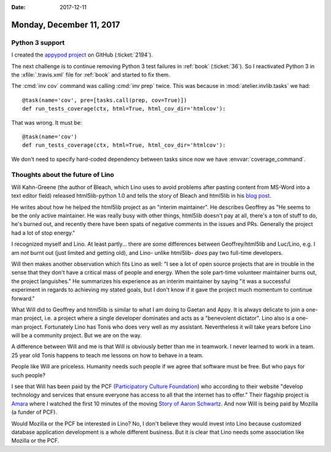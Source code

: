 :date: 2017-12-11

=========================
Monday, December 11, 2017
=========================

Python 3 support
================

I created the `appypod project
<https://github.com/lino-framework/appypod>`__ on GitHub
(:ticket:`2194`).

The next challenge is to continue removing Python 3 test failures in
:ref:`book` (:ticket:`36`).  So I reactivated Python 3 in the
:xfile:`.travis.xml` file for :ref:`book` and started to fix them.

The :cmd:`inv cov` command was calling :cmd:`inv prep` twice. This was
because in :mod:`atelier.invlib.tasks` we had::

    @task(name='cov', pre=[tasks.call(prep, cov=True)])
    def run_tests_coverage(ctx, html=True, html_cov_dir='htmlcov'):

That was wrong. It must be::

    @task(name='cov')
    def run_tests_coverage(ctx, html=True, html_cov_dir='htmlcov'):

We don't need to specify hard-coded dependency between tasks since now
we have :envvar:`coverage_command`.



Thoughts about the future of Lino
=================================

Will Kahn-Greene (the author of Bleach, which Lino uses to avoid
problems after pasting content from MS-Word into a text editor field)
released html5lib-python 1.0 and tells the story of Bleach and
html5lib in his `blog post
<http://bluesock.org/~willkg/blog/dev/html5lib_1_0.html>`__.

He writes about how he helped the html5lib project as an "interim
maintainer".  He describes Geoffrey as "He seems to be the only active
maintainer. He was really busy with other things, html5lib doesn't pay
at all, there's a ton of stuff to do, he's burned out, and recently
there have been spats of negative comments in the issues and
PRs. Generally the project had a lot of stop energy."

I recognized myself and Lino. At least partly... there are some
differences between Geoffrey/html5lib and Luc/Lino, e.g. I am *not*
burnt out (just limited and getting old), and Lino- unlike html5lib-
*does* pay two full-time developers.

Will then makes another observation which fits Lino as well: "I see a
lot of open source projects that are in trouble in the sense that they
don't have a critical mass of people and energy. When the sole
part-time volunteer maintainer burns out, the project languishes." He
summarizes his experience as an interim maintainer by saying "it was a
successful experiment in regards to achieving my stated goals, but I
don't know if it gave the project much momentum to continue forward."

What Will did to Geoffrey and html5lib is similar to what I am doing
to Gaetan and Appy. It is always delicate to join a one-man project,
i.e. a project where a single developer dominates and acts as a
"benevolent dictator". Lino also is a one-man project. Fortunately
Lino has Tonis who does very well as my assistant. Nevertheless it
will take years before Lino will be a community project. But we are on
the way.

A difference between Will and me is that Will is obviously better than
me in teamwork.  I never learned to work in a team. 25 year old Tonis
happens to teach me lessons on how to behave in a team.

People like Will are priceless.  Humanity needs such people if we
agree that software must be free.  But who pays for such people?

I see that Will has been paid by the PCF (`Participatory Culture
Foundation <http://pculture.org/about-pcf>`__) who according to their
website "develop technology and services that ensure everyone has
access to all that the internet has to offer." Their flagship project
is `Amara <https://amara.org/>`__ where I watched the first 10 minutes
of the moving `Story of Aaron Schwartz
<https://amara.org/en/videos/5Mo4oAj1bxOb/info/the-internets-own-boy-the-story-of-aaron-swartz/?tab=video>`__. And
now Will is being paid by Mozilla (a funder of PCF).

Would Mozilla or the PCF be interested in Lino?  No, I don't believe
they would invest into Lino because customized database application
development is a whole different business.  But it is clear that Lino
needs some association like Mozilla or the PCF.


